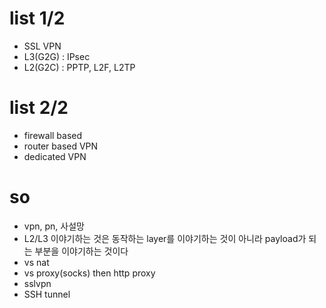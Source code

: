 * list 1/2

- SSL VPN
- L3(G2G) : IPsec
- L2(G2C) : PPTP, L2F, L2TP

* list 2/2

- firewall based
- router based VPN
- dedicated VPN

* so

- vpn, pn, 사설망
- L2/L3 이야기하는 것은 동작하는 layer를 이야기하는 것이 아니라 payload가 되는 부분을 이야기하는 것이다
- vs nat
- vs proxy(socks) then http proxy
- sslvpn
- SSH tunnel
